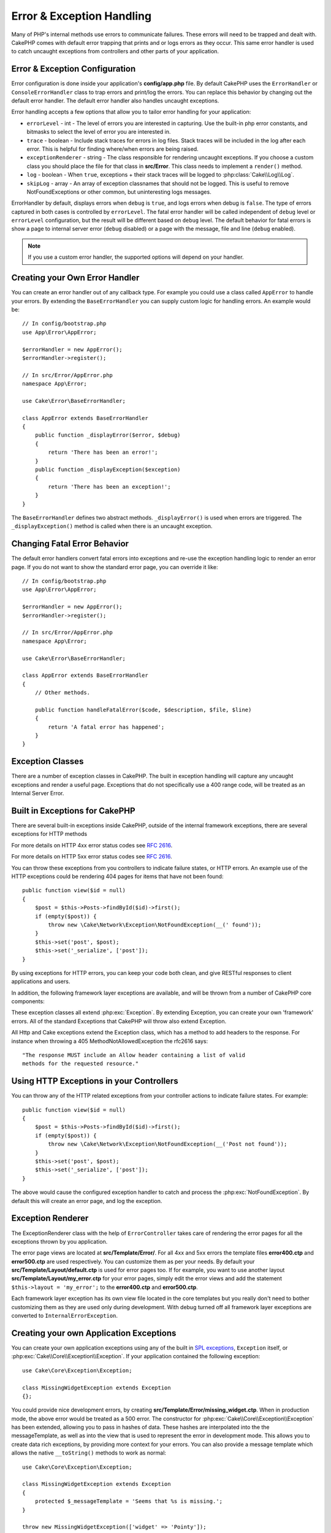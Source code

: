 Error & Exception Handling
##########################

Many of PHP's internal methods use errors to communicate failures. These errors
will need to be trapped and dealt with. CakePHP comes with default error
trapping that prints and or logs errors as they occur. This same error handler
is used to catch uncaught exceptions from controllers and other parts of your
application.

.. _error-configuration:

Error & Exception Configuration
================================

Error configuration is done inside your application's **config/app.php**
file. By default CakePHP uses the ``ErrorHandler`` or ``ConsoleErrorHandler``
class to trap errors and print/log the errors. You can replace this behavior by
changing out the default error handler. The default error handler also handles
uncaught exceptions.

Error handling accepts a few options that allow you to tailor error handling for
your application:

* ``errorLevel`` - int - The level of errors you are interested in capturing.
  Use the built-in php error constants, and bitmasks to select the level of
  error you are interested in.
* ``trace`` - boolean - Include stack traces for errors in log files. Stack
  traces will be included in the log after each error. This is helpful for
  finding where/when errors are being raised.
* ``exceptionRenderer`` - string - The class responsible for rendering uncaught
  exceptions. If you choose a custom class you should place the file for that
  class in **src/Error**. This class needs to implement a ``render()`` method.
* ``log`` - boolean - When ``true``, exceptions + their stack traces will be
  logged to :php:class:`Cake\\Log\\Log`.
* ``skipLog`` - array - An array of exception classnames that should not be
  logged. This is useful to remove NotFoundExceptions or other common, but
  uninteresting logs messages.

ErrorHandler by default, displays errors when ``debug`` is ``true``, and logs
errors when debug is ``false``. The type of errors captured in both cases is
controlled by ``errorLevel``. The fatal error handler will be called independent
of ``debug`` level or ``errorLevel`` configuration, but the result will be
different based on ``debug`` level. The default behavior for fatal errors is
show a page to internal server error (``debug`` disabled) or a page with the
message, file and line (``debug`` enabled).

.. note::

    If you use a custom error handler, the supported options will
    depend on your handler.

Creating your Own Error Handler
===============================

You can create an error handler out of any callback type. For example you could
use a class called ``AppError`` to handle your errors. By extending the
``BaseErrorHandler`` you can supply custom logic for handling errors.
An example would be::

    // In config/bootstrap.php
    use App\Error\AppError;

    $errorHandler = new AppError();
    $errorHandler->register();

    // In src/Error/AppError.php
    namespace App\Error;

    use Cake\Error\BaseErrorHandler;

    class AppError extends BaseErrorHandler
    {
        public function _displayError($error, $debug)
        {
            return 'There has been an error!';
        }
        public function _displayException($exception)
        {
            return 'There has been an exception!';
        }
    }

The ``BaseErrorHandler`` defines two abstract methods. ``_displayError()`` is
used when errors are triggered. The ``_displayException()`` method is called
when there is an uncaught exception.


Changing Fatal Error Behavior
=============================

The default error handlers convert fatal errors into exceptions and re-use the
exception handling logic to render an error page. If you do not want to show the
standard error page, you can override it like::

    // In config/bootstrap.php
    use App\Error\AppError;

    $errorHandler = new AppError();
    $errorHandler->register();

    // In src/Error/AppError.php
    namespace App\Error;

    use Cake\Error\BaseErrorHandler;

    class AppError extends BaseErrorHandler
    {
        // Other methods.

        public function handleFatalError($code, $description, $file, $line)
        {
            return 'A fatal error has happened';
        }
    }

.. php:namespace:: Cake\Network\Exception

Exception Classes
=================

There are a number of exception classes in CakePHP. The built in exception
handling will capture any uncaught exceptions and render a useful page.
Exceptions that do not specifically use a 400 range code, will be treated as an
Internal Server Error.

.. _built-in-exceptions:

Built in Exceptions for CakePHP
===============================

There are several built-in exceptions inside CakePHP, outside of the
internal framework exceptions, there are several
exceptions for HTTP methods

.. php:exception:: BadRequestException

    Used for doing 400 Bad Request error.

.. php:exception:: UnauthorizedException

    Used for doing a 401 Unauthorized error.

.. php:exception:: ForbiddenException

    Used for doing a 403 Forbidden error.

.. versionadded:: 3.1

    InvalidCsrfTokenException has been added.

.. php:exception:: InvalidCsrfTokenException

    Used for doing a 403 error caused by an invalid CSRF token.

.. php:exception:: NotFoundException

    Used for doing a 404 Not found error.

.. php:exception:: MethodNotAllowedException

    Used for doing a 405 Method Not Allowed error.

.. versionadded:: 3.1.7

    NotAcceptableException has been added.

.. php:exception:: NotAcceptableException

    Used for doing a 406 Not Acceptable error.

.. versionadded:: 3.1.7

    ConflictException has been added.

.. php:exception:: ConflictException

    Used for doing a 409 Conflict error.

.. versionadded:: 3.1.7

    GoneException has been added.

.. php:exception:: GoneException

    Used for doing a 410 Gone error.

For more details on HTTP 4xx error status codes see :rfc:`2616#section-10.4`.


.. php:exception:: InternalErrorException

    Used for doing a 500 Internal Server Error.

.. php:exception:: NotImplementedException

    Used for doing a 501 Not Implemented Errors.

.. versionadded:: 3.1.7

    Service Unavailable has been added.

.. php:exception:: ServiceUnavailableException

    Used for doing a 503 Service Unavailable error.

For more details on HTTP 5xx error status codes see :rfc:`2616#section-10.5`.


You can throw these exceptions from you controllers to indicate failure states,
or HTTP errors. An example use of the HTTP exceptions could be rendering 404
pages for items that have not been found::

    public function view($id = null)
    {
        $post = $this->Posts->findById($id)->first();
        if (empty($post)) {
            throw new \Cake\Network\Exception\NotFoundException(__(' found'));
        }
        $this->set('post', $post);
        $this->set('_serialize', ['post']);
    }

By using exceptions for HTTP errors, you can keep your code both clean, and give
RESTful responses to client applications and users.

In addition, the following framework layer exceptions are available, and will
be thrown from a number of CakePHP core components:

.. php:namespace:: Cake\View\Exception

.. php:exception:: MissingViewException

    The chosen view class could not be found.

.. php:exception:: MissingTemplateException

    The chosen template file could not be found.

.. php:exception:: MissingLayoutException

    The chosen layout could not be found.

.. php:exception:: MissingHelperException

    The chosen helper could not be found.

.. php:exception:: MissingElementException

    The chosen element file could not be found.

.. php:exception:: MissingCellException

    The chosen cell class could not be found.

.. php:exception:: MissingCellViewException

    The chosen cell view file could not be found.

.. php:namespace:: Cake\Controller\Exception

.. php:exception:: MissingComponentException

    A configured component could not be found.

.. php:exception:: MissingActionException

    The requested controller action could not be found.

.. php:exception:: PrivateActionException

    Accessing private/protected/_ prefixed actions.

.. php:namespace:: Cake\Console\Exception

.. php:exception:: ConsoleException

    A console library class encounter an error.

.. php:exception:: MissingTaskException

    A configured task could not found.

.. php:exception:: MissingShellException

    The shell class could not be found.

.. php:exception:: MissingShellMethodException

    The chosen shell class has no method of that name.

.. php:namespace:: Cake\Database\Exception

.. php:exception:: MissingConnectionException

    A model's connection is missing.

.. php:exception:: MissingDriverException

    A database driver could not be found.

.. php:exception:: MissingExtensionException

    A PHP extension is missing for the database driver.

.. php:namespace:: Cake\ORM\Exception

.. php:exception:: MissingTableException

    A model's table could not be found.

.. php:exception:: MissingEntityException

    A model's entity could not be found.

.. php:exception:: MissingBehaviorException

    A model's behavior could not be found.

.. php:namespace:: Cake\Datasource\Exception

.. php:exception:: RecordNotFoundException

   The requested record could not be found. This will also set http response headers to 404.

.. php:namespace:: Cake\Routing\Exception

.. php:exception:: MissingControllerException

    The requested controller could not be found.

.. php:exception:: MissingRouteException

    The requested URL cannot be reverse routed or cannot be parsed.

.. php:exception:: MissingDispatcherFilterException

    The dispatcher filter could not be found.

.. php:namespace:: Cake\Core\Exception

.. php:exception:: Exception

    Base exception class in CakePHP. All framework layer exceptions thrown by
    CakePHP will extend this class.

These exception classes all extend :php:exc:`Exception`.
By extending Exception, you can create your own 'framework' errors.
All of the standard Exceptions that CakePHP will throw also extend Exception.

.. php:method:: responseHeader($header = null, $value = null)

    See :php:func:`Cake\\Network\\Request::header()`

All Http and Cake exceptions extend the Exception class, which has a method
to add headers to the response. For instance when throwing a 405
MethodNotAllowedException the rfc2616 says::

    "The response MUST include an Allow header containing a list of valid
    methods for the requested resource."

Using HTTP Exceptions in your Controllers
=========================================

You can throw any of the HTTP related exceptions from your controller actions
to indicate failure states. For example::

    public function view($id = null)
    {
        $post = $this->Posts->findById($id)->first();
        if (empty($post)) {
            throw new \Cake\Network\Exception\NotFoundException(__('Post not found'));
        }
        $this->set('post', $post);
        $this->set('_serialize', ['post']);
    }

The above would cause the configured exception handler to catch and
process the :php:exc:`NotFoundException`. By default this will create an error
page, and log the exception.

.. _error-views:

Exception Renderer
==================

.. php:class:: ExceptionRenderer(Exception $exception)

The ExceptionRenderer class with the help of ``ErrorController`` takes care of
rendering the error pages for all the exceptions thrown by you application.

The error page views are located at **src/Template/Error/**. For all 4xx and
5xx errors the template files **error400.ctp** and **error500.ctp** are used
respectively. You can customize them as per your needs. By default your
**src/Template/Layout/default.ctp** is used for error pages too. If for
example, you want to use another layout **src/Template/Layout/my_error.ctp**
for your error pages, simply edit the error views and add the statement
``$this->layout = 'my_error';`` to the **error400.ctp** and **error500.ctp**.

Each framework layer exception has its own view file located in the core
templates but you really don't need to bother customizing them as they are used
only during development. With debug turned off all framework layer exceptions
are converted to ``InternalErrorException``.

.. index:: application exceptions

Creating your own Application Exceptions
========================================

You can create your own application exceptions using any of the built in `SPL
exceptions <http://php.net/manual/en/spl.exceptions.php>`_, ``Exception``
itself, or :php:exc:`Cake\\Core\\Exception\\Exception`.
If your application contained the following exception::

    use Cake\Core\Exception\Exception;

    class MissingWidgetException extends Exception
    {};

You could provide nice development errors, by creating
**src/Template/Error/missing_widget.ctp**. When in production mode, the above
error would be treated as a 500 error. The constructor for
:php:exc:`Cake\\Core\\Exception\\Exception` has been extended, allowing you to
pass in hashes of data. These hashes are interpolated into the the
messageTemplate, as well as into the view that is used to represent the error
in development mode. This allows you to create data rich exceptions, by
providing more context for your errors. You can also provide a message template
which allows the native ``__toString()`` methods to work as normal::

    use Cake\Core\Exception\Exception;

    class MissingWidgetException extends Exception
    {
        protected $_messageTemplate = 'Seems that %s is missing.';
    }

    throw new MissingWidgetException(['widget' => 'Pointy']);


When caught by the built in exception handler, you would get a ``$widget``
variable in your error view template. In addition if you cast the exception
as a string or use its ``getMessage()`` method you will get
``Seems that Pointy is missing.``. This allows you to quickly create
your own rich development errors, just like CakePHP uses internally.


Creating Custom Status Codes
----------------------------

You can create custom HTTP status codes by changing the code used when
creating an exception::

    throw new MissingWidgetHelperException('Its not here', 501);

Will create a 501 response code, you can use any HTTP status code
you want. In development, if your exception doesn't have a specific
template, and you use a code equal to or greater than 500 you will
see the **error500.ctp** template. For any other error code you'll get the
**error400.ctp** template. If you have defined an error template for your
custom exception, that template will be used in development mode.
If you'd like your own exception handling logic even in production,
see the next section.


Extending and Implementing your own Exception Handlers
======================================================

You can implement application specific exception handling in one of a
few ways. Each approach gives you different amounts of control over
the exception handling process.

- Create and register your own custom error handlers.
- Extend the ``BaseErrorHandler`` provided by CakePHP.
- Set the ``exceptionRenderer`` option on the default error handler.

In the next few sections, we will detail the various approaches and the
benefits each has.

Create and Register your own Exception Handler
----------------------------------------------

Creating your own exception handler gives you full control over the exception
handling process. You will have to call ``set_exception_handler`` yourself in
this situation.

Extend the BaseErrorHandler
---------------------------

The :ref:`error-configuration` section has an example of this.

Using the exceptionRenderer Option of the Default Handler
---------------------------------------------------------

If you don't want to take control of the exception handling, but want to change
how exceptions are rendered you can use the ``exceptionRenderer`` option in
**config/app.php** to choose a class that will render exception pages. By
default :php:class:`Cake\\Core\\Exception\\ExceptionRenderer` is used. Your
custom exception renderer class should be placed in **src/Error**. In a custom
exception rendering class you can provide specialized handling for application
specific errors::

    // In src/Error/AppExceptionRenderer.php
    namespace App\Error;

    use Cake\Error\ExceptionRenderer;

    class AppExceptionRenderer extends ExceptionRenderer
    {
        public function missingWidget($error)
        {
            return 'Oops that widget is missing!';
        }
    }


    // In config/app.php
    'Error' => [
        'exceptionRenderer' => 'App\Error\AppExceptionRenderer',
        // ...
    ],
    // ...

The above would handle any exceptions of the type ``MissingWidgetException``,
and allow you to provide custom display/handling logic for those application
exceptions. Exception handling methods get the exception being handled as
their argument. Your custom exception rendering can return either a string or
a ``Response`` object. Returning a ``Response`` will give you full control
over the response.

.. note::

    Your custom renderer should expect an exception in its constructor, and
    implement a render method. Failing to do so will cause additional errors.

    If you are using a custom exception handling, configuring the renderer will
    have no effect. Unless you reference it inside your implementation.

Creating a Custom Controller to Handle Exceptions
-------------------------------------------------

By convention CakePHP will use ``App\Controller\ErrorController`` if it exists.
Implementing this class can give you a configuration free way of customizing
error page output.

If you are using custom exception renderer, you can use the ``_getController()``
method to return a customize the controller.  By implementing
``_getController()`` in your exception renderer you can use any controller you
want::

    // in src/Error/AppExceptionRenderer
    namespace App\Error;

    use App\Controller\SuperCustomErrorController;
    use Cake\Error\ExceptionRenderer;

    class AppExceptionRenderer extends ExceptionRenderer
    {
        protected function _getController($exception)
        {
            return new SuperCustomErrorController();
        }
    }

    // in config/app.php
    'Error' => [
        'exceptionRenderer' => 'App\Error\AppExceptionRenderer',
        // ...
    ],
    // ...

The error controller, whether custom or conventional, is used to render the
error page view and receives all the standard request life-cycle events.

Logging Exceptions
------------------

Using the built-in exception handling, you can log all the exceptions that are
dealt with by ErrorHandler by setting the ``log`` option to ``true`` in your
**config/app.php**. Enabling this will log every exception to
:php:class:`Cake\\Log\\Log` and the configured loggers.

.. note::

    If you are using a custom exception handler this setting will have
    no effect. Unless you reference it inside your implementation.

.. meta::
    :title lang=en: Error & Exception Handling
    :keywords lang=en: stack traces,error constants,error array,default displays,anonymous functions,error handlers,default error,error level,exception handler,php error,error handler,write error,core classes,exception handling,configuration error,application code,callback,custom error,exceptions,bitmasks,fatal error, http status codes

